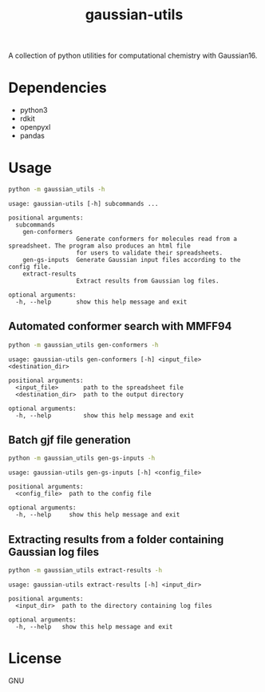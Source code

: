 #+TITLE: gaussian-utils

A collection of python utilities for computational chemistry with Gaussian16.

* Dependencies
- python3
- rdkit
- openpyxl
- pandas

* Usage

#+BEGIN_SRC bash
python -m gaussian_utils -h
#+END_SRC

#+BEGIN_SRC
usage: gaussian-utils [-h] subcommands ...

positional arguments:
  subcommands
    gen-conformers
                   Generate conformers for molecules read from a spreadsheet. The program also produces an html file
                   for users to validate their spreadsheets.
    gen-gs-inputs  Generate Gaussian input files according to the config file.
    extract-results
                   Extract results from Gaussian log files.

optional arguments:
  -h, --help       show this help message and exit
#+END_SRC

** Automated conformer search with MMFF94

#+BEGIN_SRC bash
python -m gaussian_utils gen-conformers -h
#+END_SRC

#+BEGIN_SRC
usage: gaussian-utils gen-conformers [-h] <input_file> <destination_dir>

positional arguments:
  <input_file>       path to the spreadsheet file
  <destination_dir>  path to the output directory

optional arguments:
  -h, --help         show this help message and exit
#+END_SRC

** Batch gjf file generation

#+BEGIN_SRC bash 
python -m gaussian_utils gen-gs-inputs -h
#+END_SRC

#+BEGIN_SRC
usage: gaussian-utils gen-gs-inputs [-h] <config_file>

positional arguments:
  <config_file>  path to the config file

optional arguments:
  -h, --help     show this help message and exit
#+END_SRC

** Extracting results from a folder containing Gaussian log files

#+BEGIN_SRC bash
python -m gaussian_utils extract-results -h
#+END_SRC

#+BEGIN_SRC
usage: gaussian-utils extract-results [-h] <input_dir>

positional arguments:
  <input_dir>  path to the directory containing log files

optional arguments:
  -h, --help   show this help message and exit
#+END_SRC

* License
GNU

